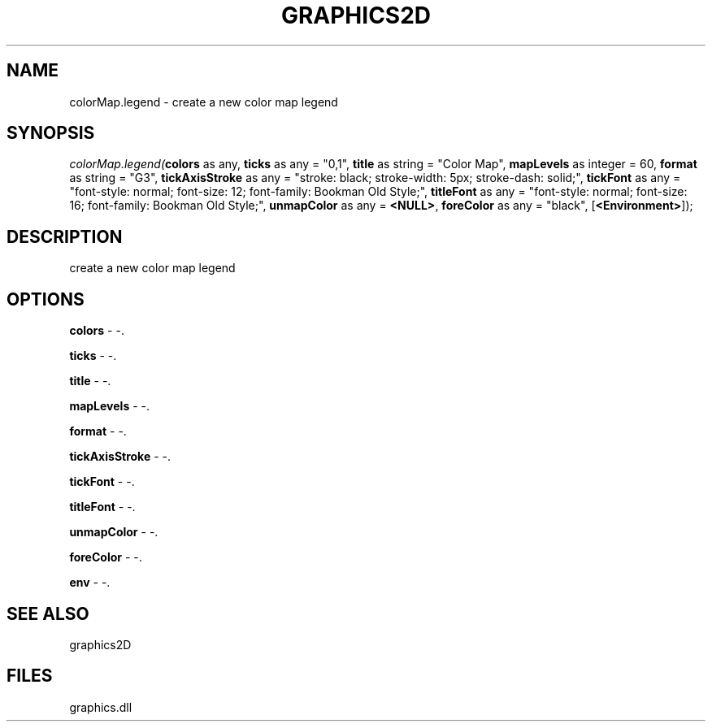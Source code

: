 .\" man page create by R# package system.
.TH GRAPHICS2D 1 2000-Jan "colorMap.legend" "colorMap.legend"
.SH NAME
colorMap.legend \- create a new color map legend
.SH SYNOPSIS
\fIcolorMap.legend(\fBcolors\fR as any, 
\fBticks\fR as any = "0,1", 
\fBtitle\fR as string = "Color Map", 
\fBmapLevels\fR as integer = 60, 
\fBformat\fR as string = "G3", 
\fBtickAxisStroke\fR as any = "stroke: black; stroke-width: 5px; stroke-dash: solid;", 
\fBtickFont\fR as any = "font-style: normal; font-size: 12; font-family: Bookman Old Style;", 
\fBtitleFont\fR as any = "font-style: normal; font-size: 16; font-family: Bookman Old Style;", 
\fBunmapColor\fR as any = \fB<NULL>\fR, 
\fBforeColor\fR as any = "black", 
[\fB<Environment>\fR]);\fR
.SH DESCRIPTION
.PP
create a new color map legend
.PP
.SH OPTIONS
.PP
\fBcolors\fB \fR\- -. 
.PP
.PP
\fBticks\fB \fR\- -. 
.PP
.PP
\fBtitle\fB \fR\- -. 
.PP
.PP
\fBmapLevels\fB \fR\- -. 
.PP
.PP
\fBformat\fB \fR\- -. 
.PP
.PP
\fBtickAxisStroke\fB \fR\- -. 
.PP
.PP
\fBtickFont\fB \fR\- -. 
.PP
.PP
\fBtitleFont\fB \fR\- -. 
.PP
.PP
\fBunmapColor\fB \fR\- -. 
.PP
.PP
\fBforeColor\fB \fR\- -. 
.PP
.PP
\fBenv\fB \fR\- -. 
.PP
.SH SEE ALSO
graphics2D
.SH FILES
.PP
graphics.dll
.PP
